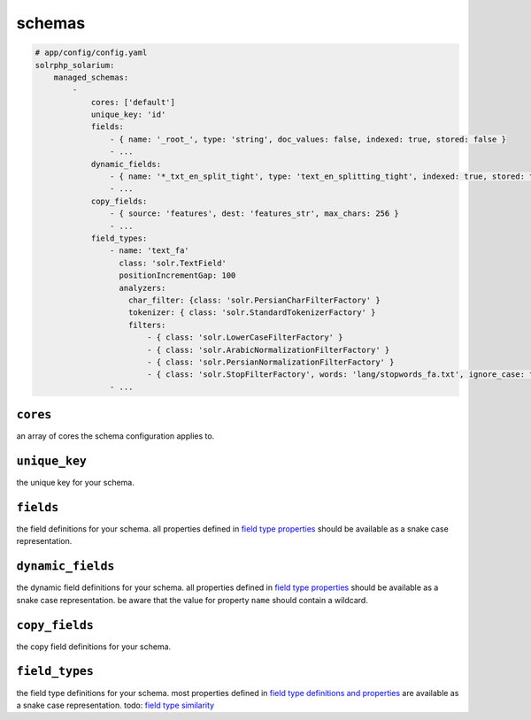 schemas
=========

.. code-block:: yaml

    # app/config/config.yaml
    solrphp_solarium:
        managed_schemas:
            -
                cores: ['default']
                unique_key: 'id'
                fields:
                    - { name: '_root_', type: 'string', doc_values: false, indexed: true, stored: false }
                    - ...
                dynamic_fields:
                    - { name: '*_txt_en_split_tight', type: 'text_en_splitting_tight', indexed: true, stored: true }
                    - ...
                copy_fields:
                    - { source: 'features', dest: 'features_str', max_chars: 256 }
                    - ...
                field_types:
                    - name: 'text_fa'
                      class: 'solr.TextField'
                      positionIncrementGap: 100
                      analyzers:
                        char_filter: {class: 'solr.PersianCharFilterFactory' }
                        tokenizer: { class: 'solr.StandardTokenizerFactory' }
                        filters:
                            - { class: 'solr.LowerCaseFilterFactory' }
                            - { class: 'solr.ArabicNormalizationFilterFactory' }
                            - { class: 'solr.PersianNormalizationFilterFactory' }
                            - { class: 'solr.StopFilterFactory', words: 'lang/stopwords_fa.txt', ignore_case: true }
                    - ...

``cores``
---------
an array of cores the schema configuration applies to.

``unique_key``
--------------
the unique key for your schema.

``fields``
----------
the field definitions for your schema.
all properties defined in `field type properties <https://solr.apache.org/guide/field-type-definitions-and-properties.html#field-type-properties>`_ should be available as a snake case representation.

``dynamic_fields``
------------------
the dynamic field definitions for your schema.
all properties defined in `field type properties <https://solr.apache.org/guide/field-type-definitions-and-properties.html#field-type-properties>`_ should be available as a snake case representation.
be aware that the value for property ``name`` should contain a wildcard.

``copy_fields``
---------------
the copy field definitions for your schema.

``field_types``
---------------
the field type definitions for your schema.
most properties defined in `field type definitions and properties <https://solr.apache.org/guide/field-type-definitions-and-properties.html>`_ are available as a snake case representation.
todo: `field type similarity <https://solr.apache.org/guide/8_9/field-type-definitions-and-properties.html#field-type-similarity>`_
